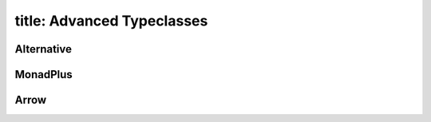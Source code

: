 ------------------------
title: Advanced Typeclasses
------------------------

Alternative
-----------

MonadPlus
---------

Arrow
-----

